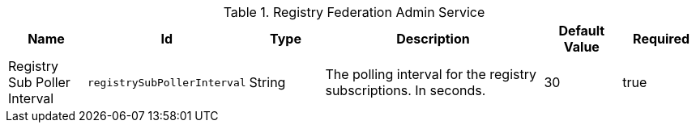 .[[Registry_Federation_Admin_Service]]Registry Federation Admin Service
[cols="1,1m,1,3,1,1" options="header"]
|===

|Name
|Id
|Type
|Description
|Default Value
|Required

|Registry Sub Poller Interval
|registrySubPollerInterval
|String
|The polling interval for the registry subscriptions. In seconds.
|30
|true

|===

